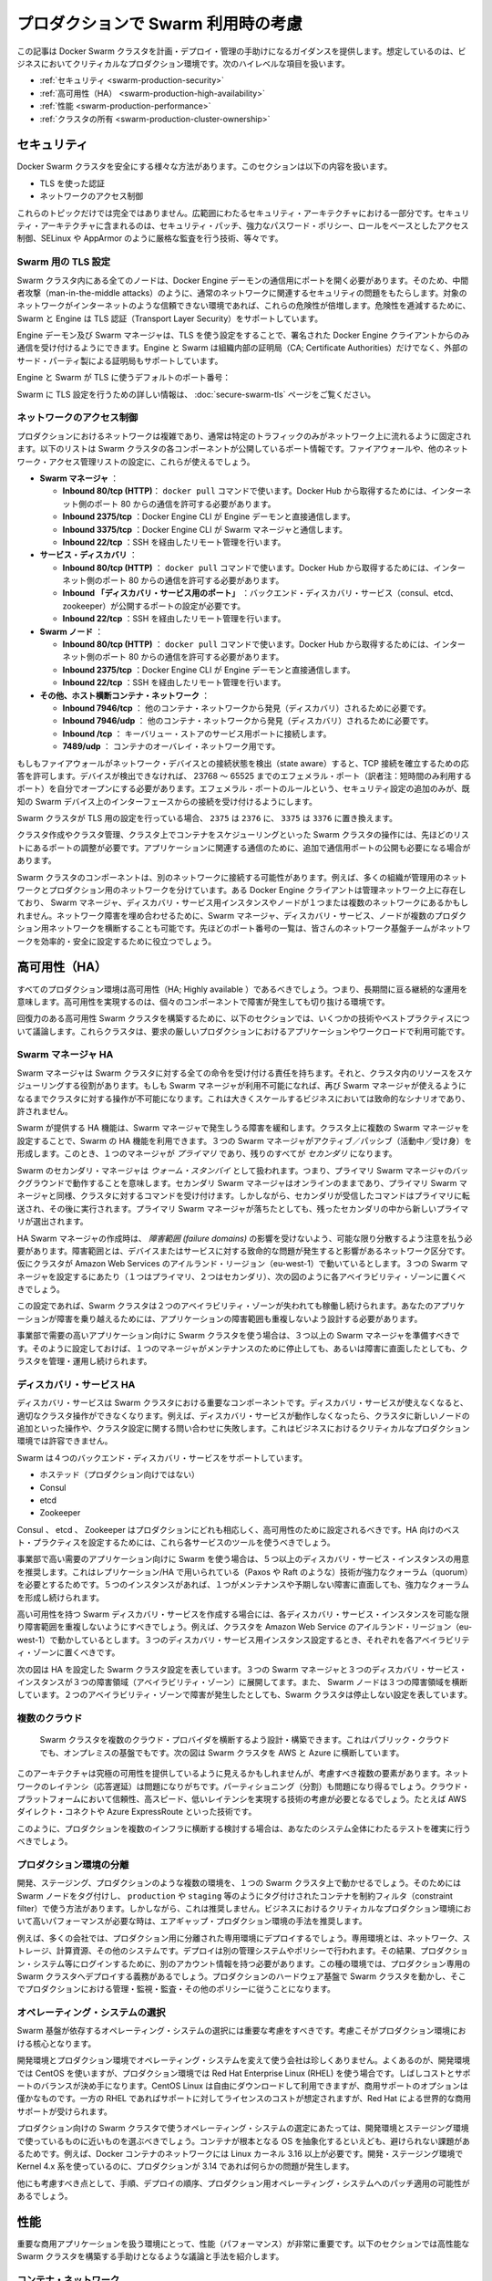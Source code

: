 .. *- coding: utf-8 -*-
.. URL: https://docs.docker.com/swarm/plan-for-production/
.. SOURCE: https://github.com/docker/swarm/blob/master/docs/plan-for-production.md
   doc version: 1.10
      https://github.com/docker/swarm/commits/master/docs/plan-for-production.md
.. check date: 2016/02/26
.. Commits on Feb 8, 2016 c48aa79979ef9f60b8e7e5d086e21a4cd3b28333
.. -------------------------------------------------------------------

.. Plan for Swarm in production

.. _plan-for-swarm-in-production:

=======================================
プロダクションで Swarm 利用時の考慮
=======================================

.. This article provides guidance to help you plan, deploy, and manage Docker Swarm clusters in business critical production environments. The following high level topics are covered:

この記事は Docker Swarm クラスタを計画・デプロイ・管理の手助けになるガイダンスを提供します。想定しているのは、ビジネスにおいてクリティカルなプロダクション環境です。次のハイレベルな項目を扱います。

..    Security
    High Availability
    Performance
    Cluster ownership

* :ref:`セキュリティ <swarm-production-security>`
* :ref:`高可用性（HA） <swarm-production-high-availability>`
* :ref:`性能 <swarm-production-performance>`
* :ref:`クラスタの所有 <swarm-production-cluster-ownership>`

.. Security

.. _swarm-production-security:

セキュリティ
====================

.. There are many aspects to securing a Docker Swarm cluster. This section covers:

Docker Swarm クラスタを安全にする様々な方法があります。このセクションは以下の内容を扱います。

..    Authentication using TLS
    Network access control

* TLS を使った認証
* ネットワークのアクセス制御

.. These topics are not exhaustive. They form part of a wider security architecture that includes: security patching, strong password policies, role based access control, technologies such as SELinux and AppArmor, strict auditing, and more.

これらのトピックだけでは完全ではありません。広範囲にわたるセキュリティ・アーキテクチャにおける一部分です。セキュリティ・アーキテクチャに含まれるのは、セキュリティ・パッチ、強力なパスワード・ポリシー、ロールをベースとしたアクセス制御、SELinux や AppArmor のように厳格な監査を行う技術、等々です。

.. Configure Swarm for TLS

Swarm 用の TLS 設定
--------------------

.. All nodes in a Swarm cluster must bind their Docker Engine daemons to a network port. This brings with it all of the usual network related security implications such as man-in-the-middle attacks. These risks are compounded when the network in question is untrusted such as the internet. To mitigate these risks, Swarm and the Engine support Transport Layer Security(TLS) for authentication.

Swarm クラスタ内にある全てのノードは、Docker Engine デーモンの通信用にポートを開く必要があります。そのため、中間者攻撃（man-in-the-middle attacks）のように、通常のネットワークに関連するセキュリティの問題をもたらします。対象のネットワークがインターネットのような信頼できない環境であれば、これらの危険性が倍増します。危険性を逓減するために、Swarm と Engine は TLS 認証（Transport Layer Security）をサポートしています。

.. The Engine daemons, including the Swarm manager, that are configured to use TLS will only accept commands from Docker Engine clients that sign their communications. The Engine and Swarm support external 3rd party Certificate Authorities (CA) as well as internal corporate CAs.

Engine デーモン及び Swarm マネージャは、TLS を使う設定をすることで、署名された Docker Engine クライアントからのみ通信を受け付けるようにできます。Engine と Swarm は組織内部の証明局（CA; Certificate Authorities）だけでなく、外部のサード・パーティ製による証明局もサポートしています。

.. The default Engine and Swarm ports for TLS are:

Engine と Swarm が TLS に使うデフォルトのポート番号：

..    Engine daemon: 2376/tcp
    Swarm manager: 3376/tcp

.. For more information on configuring Swarm for TLS, see the Overview Docker Swarm with TLS page.

Swarm に TLS 設定を行うための詳しい情報は、 :doc:`secure-swarm-tls` ページをご覧ください。

.. Network access control

ネットワークのアクセス制御
------------------------------

.. Production networks are complex, and usually locked down so that only allowed traffic can flow on the network. The list below shows the network ports that the different components of a Swam cluster listen on. You should use these to configure your firewalls and other network access control lists.

プロダクションにおけるネットワークは複雑であり、通常は特定のトラフィックのみがネットワーク上に流れるように固定されます。以下のリストは Swarm クラスタの各コンポーネントが公開しているポート情報です。ファイアウォールや、他のネットワーク・アクセス管理リストの設定に、これらが使えるでしょう。

..    Swarm manager.
        Inbound 80/tcp (HTTP). This is allows docker pull commands to work. If you will be pulling from Docker Hub you will need to allow connections on port 80 from the internet.
        Inbound 2375/tcp. This allows Docker Engine CLI commands direct to the Engine daemon.
        Inbound 3375/tcp. This allows Engine CLI commands to the Swarm manager.
        Inbound 22/tcp. This allows remote management via SSH

* **Swarm マネージャ** ：

  * **Inbound 80/tcp (HTTP)**： ``docker pull`` コマンドで使います。Docker Hub から取得するためには、インターネット側のポート 80 からの通信を許可する必要があります。
  * **Inbound 2375/tcp** ：Docker Engine CLI が Engine デーモンと直接通信します。 
  * **Inbound 3375/tcp** ：Docker Engine CLI が Swarm マネージャと通信します。 
  * **Inbound 22/tcp** ：SSH を経由したリモート管理を行います。 

* **サービス・ディスカバリ** ：

  * **Inbound 80/tcp (HTTP)** ： ``docker pull`` コマンドで使います。Docker Hub から取得するためには、インターネット側のポート 80 からの通信を許可する必要があります。 
  * **Inbound 「ディスカバリ・サービス用のポート」** ：バックエンド・ディスカバリ・サービス（consul、etcd、zookeeper）が公開するポートの設定が必要です。 
  * **Inbound 22/tcp** ：SSH を経由したリモート管理を行います。 

* **Swarm  ノード** ：

  * **Inbound 80/tcp (HTTP)** ： ``docker pull`` コマンドで使います。Docker Hub から取得するためには、インターネット側のポート 80 からの通信を許可する必要があります。 
  * **Inbound 2375/tcp** ：Docker Engine CLI が Engine デーモンと直接通信します。
  * **Inbound 22/tcp** ：SSH を経由したリモート管理を行います。

* **その他、ホスト横断コンテナ・ネットワーク** ：

  * **Inbound 7946/tcp** ： 他のコンテナ・ネットワークから発見（ディスカバリ）されるために必要です。 
  * **Inbound 7946/udp** ： 他のコンテナ・ネットワークから発見（ディスカバリ）されるために必要です。
  * **Inbound /tcp** ： キーバリュー・ストアのサービス用ポートに接続します。
  * **7489/udp** ： コンテナのオーバレイ・ネットワーク用です。

.. If your firewalls and other network devices are connection state aware, they will allow responses to established TCP connections. If your devices are not state aware, you will need to open up ephemeral ports from 32768-65535. For added security you can configure the ephemeral port rules to only allow connections from interfaces on known Swarm devices.

もしもファイアウォールがネットワーク・デバイスとの接続状態を検出（state aware）すると、TCP 接続を確立するための応答を許可します。デバイスが検出できなければ、 23768 ～ 65525 までのエフェメラル・ポート（訳者注：短時間のみ利用するポート）を自分でオープンにする必要があります。エフェメラル・ポートのルールという、セキュリティ設定の追加のみが、既知の Swarm デバイス上のインターフェースからの接続を受け付けるようにします。

.. If your Swarm cluster is configured for TLS, replace 2375 with 2376, and 3375 with 3376.

Swarm クラスタが TLS 用の設定を行っている場合、 ``2375`` は ``2376`` に、 ``3375`` は ``3376`` に置き換えます。

.. The ports listed above are just for Swarm cluster operations such as; cluster creation, cluster management, and scheduling of containers against the cluster. You may need to open additional network ports for application-related communications.

クラスタ作成やクラスタ管理、クラスタ上でコンテナをスケジューリングといった Swarm クラスタの操作には、先ほどのリストにあるポートの調整が必要です。アプリケーションに関連する通信のために、追加で通信用ポートの公開も必要になる場合があります。

.. It is possible for different components of a Swarm cluster to exist on separate networks. For example, many organizations operate separate management and production networks. Some Docker Engine clients may exist on a management network, while Swarm managers, discovery service instances, and nodes might exist on one or more production networks. To offset against network failures, you can deploy Swarm managers, discovery services, and nodes across multiple production networks. In all of these cases you can use the list of ports above to assist the work of your network infrastructure teams to efficiently and securely configure your network.

Swarm クラスタのコンポーネントは、別のネットワークに接続する可能性があります。例えば、多くの組織が管理用のネットワークとプロダクション用のネットワークを分けています。ある Docker Engine クライアントは管理ネットワーク上に存在しており、 Swarm マネージャ、ディスカバリ・サービス用インスタンスやノードが１つまたは複数のネットワークにあるかもしれません。ネットワーク障害を埋め合わせるために、Swarm マネージャ、ディスカバリ・サービス、ノードが複数のプロダクション用ネットワークを横断することも可能です。先ほどのポート番号の一覧は、皆さんのネットワーク基盤チームがネットワークを効率的・安全に設定するために役立つでしょう。

.. High Availability (HA)

.. _swarm-production-high-availability:

高可用性（HA）
====================

.. All production environments should be highly available, meaning they are continuously operational over long periods of time. To achieve high availability, an environment must the survive failures of its individual component parts.

すべてのプロダクション環境は高可用性（HA; Highly available ）であるべきでしょう。つまり、長期間に亘る継続的な運用を意味します。高可用性を実現するのは、個々のコンポーネントで障害が発生しても切り抜ける環境です。

.. The following sections discuss some technologies and best practices that can enable you to build resilient, highly-available Swarm clusters. You can then use these cluster to run your most demanding production applications and workloads.

回復力のある高可用性 Swarm クラスタを構築するために、以下のセクションでは、いくつかの技術やベストプラクティスについて議論します。これらクラスタは、要求の厳しいプロダクションにおけるアプリケーションやワークロードで利用可能です。

.. Swarm manager HA

.. _swarm-manager-ha:

Swarm マネージャ HA
--------------------

.. The Swarm manager is responsible for accepting all commands coming in to a Swarm cluster, and scheduling resources against the cluster. If the Swarm manager becomes unavailable, some cluster operations cannot be performed until the Swarm manager becomes available again. This is unacceptable in large-scale business critical scenarios.

Swarm マネージャは Swarm クラスタに対する全ての命令を受け付ける責任を持ちます。それと、クラスタ内のリソースをスケジューリングする役割があります。もしも Swarm マネージャが利用不可能になれば、再び Swarm マネージャが使えるようになるまでクラスタに対する操作が不可能になります。これは大きくスケールするビジネスにおいては致命的なシナリオであり、許されません。

.. Swarm provides HA features to mitigate against possible failures of the Swarm manager. You can use Swarm’s HA feature to configure multiple Swarm managers for a single cluster. These Swarm managers operate in an active/passive formation with a single Swarm manager being the primary, and all others being secondaries.

Swarm が提供する HA 機能は、Swarm マネージャで発生しうる障害を緩和します。クラスタ上に複数の Swarm マネージャを設定することで、Swarm の HA 機能を利用できます。３つの Swarm マネージャがアクティブ／パッシブ（活動中／受け身）を形成します。このとき、１つのマネージャが *プライマリ* であり、残りのすべてが *セカンダリ* になります。

.. Swarm secondary managers operate as warm standby’s, meaning they run in the background of the primary Swarm manager. The secondary Swarm managers are online and accept commands issued to the cluster, just as the primary Swarm manager. However, any commands received by the secondaries are forwarded to the primary where they are executed. Should the primary Swarm manager fail, a new primary is elected from the surviving secondaries.

Swarm のセカンダリ・マネージャは *ウォーム・スタンバイ* として扱われます。つまり、プライマリ Swarm マネージャのバックグラウンドで動作することを意味します。セカンダリ Swarm マネージャはオンラインのままであり、プライマリ Swarm マネージャと同様、クラスタに対するコマンドを受け付けます。しかしながら、セカンダリが受信したコマンドはプライマリに転送され、その後に実行されます。プライマリ Swarm マネージャが落ちたとしても、残ったセカンダリの中から新しいプライマリが選出されます。

.. When creating HA Swarm managers, you should take care to distribute them over as many failure domains as possible. A failure domain is a network section that can be negatively affected if a critical device or service experiences problems. For example, if your cluster is running in the Ireland Region of Amazon Web Services (eu-west-1) and you configure three Swarm managers (1 x primary, 2 x secondary), you should place one in each availability zone as shown below.

HA Swarm マネージャの作成時は、 *障害範囲 (failure domains)* の影響を受けないよう、可能な限り分散するよう注意を払う必要があります。障害範囲とは、デバイスまたはサービスに対する致命的な問題が発生すると影響があるネットワーク区分です。仮にクラスタが Amazon Web Services のアイルランド・リージョン（eu-west-1）で動いているとします。３つの Swarm マネージャを設定するにあたり（１つはプライマリ、２つはセカンダリ）、次の図のように各アベイラビリティ・ゾーンに置くべきでしょう。

.. image:: ./images/swarm-ha-cluster-aws.png
   :scale: 60%

.. In this configuration, the Swarm cluster can survive the loss of any two availability zones. For your applications to survive such failures, they must be architected across as many failure domains as well.

この設定であれば、Swarm クラスタは２つのアベイラビリティ・ゾーンが失われても稼働し続けられます。あなたのアプリケーションが障害を乗り越えるためには、アプリケーションの障害範囲も重複しないよう設計する必要があります。

.. For Swarm clusters serving high-demand, line-of-business applications, you should have 3 or more Swarm managers. This configuration allows you to take one manager down for maintenance, suffer an unexpected failure, and still continue to manage and operate the cluster.

事業部で需要の高いアプリケーション向けに Swarm クラスタを使う場合は、３つ以上の Swarm マネージャを準備すべきです。そのように設定しておけば、１つのマネージャがメンテナンスのために停止しても、あるいは障害に直面したとしても、クラスタを管理・運用し続けられます。

.. Discovery service HA

ディスカバリ・サービス HA
------------------------------

.. The discovery service is a key component of a Swarm cluster. If the discovery service becomes unavailable, this can prevent certain cluster operations. For example, without a working discovery service, operations such as adding new nodes to the cluster and making queries against the cluster configuration fail. This is not acceptable in business critical production environments.

ディスカバリ・サービスは Swarm クラスタにおける重要なコンポーネントです。ディスカバリ・サービスが使えなくなると、適切なクラスタ操作ができなくなります。例えば、ディスカバリ・サービスが動作しなくなったら、クラスタに新しいノードの追加といった操作や、クラスタ設定に関する問い合わせに失敗します。これはビジネスにおけるクリティカルなプロダクション環境では許容できません。

.. Swarm supports four backend discovery services:

Swarm は４つのバックエンド・ディスカバリ・サービスをサポートしています。

..    Hosted (not for production use)
    Consul
    etcd
    Zookeeper

* ホステッド（プロダクション向けではない）
* Consul
* etcd
* Zookeeper

.. Consul, etcd, and Zookeeper are all suitable for production, and should be configured for high availability. You should use each service’s existing tools and best practices to configure these for HA.

Consul 、 etcd 、 Zookeeper はプロダクションにどれも相応しく、高可用性のために設定されるべきです。HA 向けのベスト・プラクティスを設定するためには、これら各サービスのツールを使うべきでしょう。

.. For Swarm clusters serving high-demand, line-of-business applications, it is recommended to have 5 or more discovery service instances. This due to the replication/HA technologies they use (such as Paxos/Raft) requiring a strong quorum. Having 5 instances allows you to take one down for maintenance, suffer an unexpected failure, and still be able to achieve a strong quorum.

事業部で高い需要のアプリケーション向けに Swarm を使う場合は、５つ以上のディスカバリ・サービス・インスタンスの用意を推奨します。これはレプリケーション/HA で用いられている（Paxos や Raft のような）技術が強力なクォーラム（quorum）を必要とするためです。５つのインスタンスがあれば、１つがメンテナンスや予期しない障害に直面しても、強力なクォーラムを形成し続けられます。

.. When creating a highly available Swarm discovery service, you should take care to distribute each discovery service instance over as many failure domains as possible. For example, if your cluster is running in the Ireland Region of Amazon Web Services (eu-west-1) and you configure three discovery service instances, you should place one in each availability zone.

高い可用性を持つ Swarm ディスカバリ・サービスを作成する場合には、各ディスカバリ・サービス・インスタンスを可能な限り障害範囲を重複しないようにすべきでしょう。例えば、クラスタを Amazon Web Service のアイルランド・リージョン（eu-west-1）で動かしているとします。３つのディスカバリ・サービス用インスタンス設定するとき、それぞれを各アベイラビリティ・ゾーンに置くべきです。

.. The diagram below shows a Swarm cluster configured for HA. It has three Swarm managers and three discovery service instances spread over three failure domains (availability zones). It also has Swarm nodes balanced across all three failure domains. The loss of two availability zones in the configuration shown below does not cause the Swarm cluster to go down.

次の図は HA を設定した Swarm クラスタ設定を表しています。３つの Swarm マネージャと３つのディスカバリ・サービス・インスタンスが３つの障害領域（アベイラビリティ・ゾーン）に展開してます。また、 Swarm ノードは３つの障害領域を横断しています。２つのアベイラビリティ・ゾーンで障害が発生したとしても、Swarm クラスタは停止しない設定を表しています。

.. image:: ./images/swarm-ha-cluster-discovery-aws.png
   :scale: 60%

.. It is possible to share the same Consul, etcd, or Zookeeper containers between the Swarm discovery and Engine container networks. However, for best performance and availability you should deploy dedicated instances – a discovery instance for Swarm and another for your container networks.

 Swarm ディスカバリ用の Consul 、 etcd 、 Zookeeper コンテナは、Engine コンテナ・ネットワークは共有できるかもしれません。しかし最高の性能と可用性のためには、Swarm のディスカバリ用に専用のインスタンスをデプロイし、他はコンテナのネットワーク用に使うべきでしょう。
 
 .. Multiple clouds
 
 .. _multiple-clouds:

複数のクラウド
--------------------

 .. You can architect and build Swarm clusters that stretch across multiple cloud providers, and even across public cloud and on premises infrastructures. The diagram below shows an example Swarm cluster stretched across AWS and Azure.
 
 Swarm クラスタを複数のクラウド・プロバイダを横断するよう設計・構築できます。これはパブリック・クラウドでも、オンプレミスの基盤でもです。次の図は Swarm クラスタを AWS と Azure に横断しています。

 .. image:: ./images/swarm-across-aws-and-azure.png
   :scale: 60%

.. While such architectures may appear to provide the ultimate in availability, there are several factors to consider. Network latency can be problematic, as can partitioning. As such, you should seriously consider technologies that provide reliable, high speed, low latency connections into these cloud platforms – technologies such as AWS Direct Connect and Azure ExpressRoute.

このアーキテクチャは究極の可用性を提供しているように見えるかもしれませんが、考慮すべき複数の要素があります。ネットワークのレイテンシ（応答遅延）は問題になりがちです。パーティショニング（分割）も問題になり得るでしょう。クラウド・プラットフォームにおいて信頼性、高スピード、低いレイテンシを実現する技術の考慮が必要となるでしょう。たとえば AWS ダイレクト・コネクトや Azure ExpressRoute といった技術です。

.. If you are considering a production deployment across multiple infrastructures like this, make sure you have good test coverage over your entire system.

このように、プロダクションを複数のインフラに横断する検討する場合は、あなたのシステム全体にわたるテストを確実に行うべきでしょう。

.. Isolated production environments

.. _isolated-production-environment:

プロダクション環境の分離
------------------------------

.. It is possible to run multiple environments, such as development, staging, and production, on a single Swarm cluster. You accomplish this by tagging Swarm nodes and using constraints to filter containers onto nodes tagged as production or staging etc. However, this is not recommended. The recommended approach is to air-gap production environments, especially high performance business critical production environments.

開発、ステージング、プロダクションのような複数の環境を、１つの Swarm クラスタ上で動かせるでしょう。そのためには Swarm ノードをタグ付けし、 ``production`` や ``staging`` 等のようにタグ付けされたコンテナを制約フィルタ（constraint filter）で使う方法があります。しかしながら、これは推奨しません。ビジネスにおけるクリティカルなプロダクション環境において高いパフォーマンスが必要な時は、エアギャップ・プロダクション環境の手法を推奨します。

.. For example, many companies not only deploy dedicated isolated infrastructures for production – such as networks, storage, compute and other systems. They also deploy separate management systems and policies. This results in things like users having separate accounts for logging on to production systems etc. In these types of environments, it is mandatory to deploy dedicated production Swarm clusters that operate on the production hardware infrastructure and follow thorough production management, monitoring, audit and other policies.

例えば、多くの会社では、プロダクション用に分離された専用環境にデプロイするでしょう。専用環境とは、ネットワーク、ストレージ、計算資源、その他のシステムです。デプロイは別の管理システムやポリシーで行われます。その結果、プロダクション・システム等にログインするために、別のアカウント情報を持つ必要があります。この種の環境では、プロダクション専用の Swarm クラスタへデプロイする義務があるでしょう。プロダクションのハードウェア基盤で Swarm クラスタを動かし、そこでプロダクションにおける管理・監視・監査・その他のポリシーに従うことになります。

.. Operating system selection

.. _operating-system-selection:

オペレーティング・システムの選択
----------------------------------------

.. You should give careful consideration to the operating system that your Swarm infrastructure relies on. This consideration is vital for production environments.

Swarm 基盤が依存するオペレーティング・システムの選択には重要な考慮をすべきです。考慮こそがプロダクション環境における核心となります。

.. It is not unusual for a company to use one operating system in development environments, and a different one in production. A common example of this is to use CentOS in development environments, but then to use Red Hat Enterprise Linux (RHEL) in production. This decision is often a balance between cost and support. CentOS Linux can be downloaded and used for free, but commercial support options are few and far between. Whereas RHEL has an associated support and license cost, but comes with world class commercial support from Red Hat.

開発環境とプロダクション環境でオペレーティング・システムを変えて使う会社は珍しくありません。よくあるのが、開発環境では CentOS を使いますが、プロダクション環境では Red Hat Enterprise Linux (RHEL) を使う場合です。しばしコストとサポートのバランスが決め手になります。CentOS Linux は自由にダウンロードして利用できますが、商用サポートのオプションは僅かなものです。一方の RHEL であればサポートに対してライセンスのコストが想定されますが、Red Hat による世界的な商用サポートが受けられます。

.. When choosing the production operating system to use with your Swarm clusters, you should choose one that closely matches what you have used in development and staging environments. Although containers abstract much of the underlying OS, some things are mandatory. For example, Docker container networks require Linux kernel 3.16 or higher. Operating a 4.x kernel in development and staging and then 3.14 in production will certainly cause issues.

プロダクション向けの Swarm クラスタで使うオペレーティング・システムの選定にあたっては、開発環境とステージング環境で使っているものに近いものを選ぶべきでしょう。コンテナが根本となる OS を抽象化するといえども、避けられない課題があるためです。例えば、Docker コンテナのネットワークには Linux カーネル 3.16 以上が必要です。開発・ステージング環境で Kernel 4.x 系を使っているのに、プロダクションが 3.14 であれば何らかの問題が発生します。

.. You should also consider procedures and channels for deploying and potentially patching your production operating systems.

他にも考慮すべき点として、手順、デプロイの順序、プロダクション用オペレーティング・システムへのパッチ適用の可能性があるでしょう。

.. Performance

.. _swarm-production-performance:

性能
==========

.. Performance is critical in environments that support business critical line of business applications. The following sections discuss some technologies and best practices that can help you build high performance Swarm clusters.

重要な商用アプリケーションを扱う環境にとって、性能（パフォーマンス）が非常に重要です。以下のセクションでは高性能な Swarm クラスタを構築する手助けとなるような議論と手法を紹介します。

.. Container networks

.. _swarm-container-networks:

コンテナ・ネットワーク
------------------------------

.. Docker Engine container networks are overlay networks and can be created across multiple Engine hosts. For this reason, a container network requires a key-value (KV) store to maintain network configuration and state. This KV store can be shared in common with the one used by the Swarm cluster discovery service. However, for best performance and fault isolation, you should deploy individual KV store instances for container networks and Swarm discovery. This is especially so in demanding business critical production environments.

Docker Engine のコンテナ・ネットワークがオーバレイ・ネットワークであれば、複数の Engine ホスト上を横断して作成可能です。そのためには、コンテナ・ネットワークがキーバリュー（KV）・ストアを必要とします。これは  Swarm クラスタのディスカバリ・サービスで情報を共有するために使います。しかしながら、最高の性能と障害の分離のためには、コンテナ・ネットワーク用と Swarm ディスカバリ用に別々の KV インスタンスをデプロイすべきでしょう。特に、ビジネスにおけるクリティカルなプロダクション環境においては重要です。

.. Engine container networks also require version 3.16 or higher of the Linux kernel. Higher kernel versions are usually preferred, but carry an increased risk of instability because of the newness of the kernel. Where possible, you should use a kernel version that is already approved for use in your production environment. If you do not have a 3.16 or higher Linux kernel version approved for production, you should begin the process of getting one as early as possible.

Engine のコンテナ・ネットワークは Linux カーネルの 3.16 以上を必要とします。より高いカーネル・バージョンの利用が望ましいのですが、新しいカーネルには不安定さというリスクが増えてしまいます。可能であれば、皆さんがプロダクション環境で既に利用しているカーネルのバージョンを使うべきです。もしも Linux カーネル 3.16 以上をプロダクションで使っていなければ、可能な限り早く使い始めるべきでしょう。

.. Scheduling strategies

.. _perfomance-scheduling-strategies:

スケジューリング・ストラテジ
------------------------------

.. Scheduling strategies are how Swarm decides which nodes on a cluster to start containers on. Swarm supports the following strategies:

スケジューリング・ストラテジとは、 Swarm がコンテナを開始する時に、どのノードか、どのクラスタ上で実行するかを決めるものです。

..    spread
    binpack
    random (not for production use)

* spread
* binpack
* random （プロダクション向けではありません）

.. You can also write your own.

自分自身で書くこともできます。

.. Spread is the default strategy. It attempts to balance the number of containers evenly across all nodes in the cluster. This is a good choice for high performance clusters, as it spreads container workload across all resources in the cluster. These resources include CPU, RAM, storage, and network bandwidth.

**spread** （スプレッド）はデフォルトのストラテジです。クラスタ上の全てのノードにわたり、均一な数のコンテナになるようバランスをとろうとします。高い性能を必要とするクラスタでは良い選択肢です。コンテナのワークロードをクラスタ全体のリソースに展開するからです。リソースには CPU 、メモリ、ストレジ、ネットワーク帯域が含まれます。

.. If your Swarm nodes are balanced across multiple failure domains, the spread strategy evenly balance containers across those failure domains. However, spread on its own is not aware of the roles of any of those containers, so has no intelligence to spread multiple instances of the same service across failure domains. To achieve this you should use tags and constraints.

もし Swarm ノードに障害が発生すると、Swarm は障害領域を避けてコンテナを実行するようにバランスを取ります。しかしながら、コンテナの役割には注意が払われないため、関係なく展開されます。そのため、サービスを展開先を複数の領域に分けたくても、Swarm は把握できません。このような操作を行うには、タグと制限（constraint）を使うべきです。

.. The binpack strategy runs as many containers as possible on a node, effectively filling it up, before scheduling containers on the next node.

**binpack** （ビンバック）ストラテジは、ノードに次々とコンテナをスケジュールするのではなく、可能な限り１つのノード上にコンテナを詰め込もうとします。

.. This means that binpack does not use all cluster resources until the cluster fills up. As a result, applications running on Swarm clusters that operate the binpack strategy might not perform as well as those that operate the spread strategy. However, binpack is a good choice for minimizing infrastructure requirements and cost. For example, imagine you have a 10-node cluster where each node has 16 CPUs and 128GB of RAM. However, your container workload across the entire cluster is only using the equivalent of 6 CPUs and 64GB RAM. The spread strategy would balance containers across all nodes in the cluster. However, the binpack strategy would fit all containers on a single node, potentially allowing you turn off the additional nodes and save on cost.

つまり、binpack はクラスタを使い切るまで全てのクラスタ・リソースを使いません。そのため、bincack ストラテジの Swarm クラスタ上で動作するアプリケーションによっては、性能が出ないかもしれません。しかしながら、binpack は必要なインフラとコストの最小化のために良い選択肢です。例えば10ノードのクラスタがあり、それぞれ 16 CPU ・128 GB のメモリを持っていると想像してみましょう。コンテナのワークロードが必要になるのは、6 CPU と 64 GB のメモリとします。spread ストラテジであれば、クラスタ上の全てのノードにわたってバランスを取ります。一方、binpack ストラテジであれば、コンテナが１つのノード上を使い切ります。そのため、追加ノードを停止することで、コストの節約ができるかもしれません。

.. Ownership of Swarm clusters

.. _swarm-production-cluster-ownership:

クラスタの所有
====================

.. The question of ownership is vital in production environments. It is therefore vital that you consider and agree on all of the following when planning, documenting, and deploying your production Swarm clusters.

所有者が誰なのかというのは、プロダクション環境において極めて重要です。Swarm クラスタでプロダクションの計画、ドキュメントか、デプロイに至る全てにおける熟慮と合意が重要になります。

..    Who’s budget does the production Swarm infrastructure come out of?
    Who owns the accounts that can administer and manage the production Swarm cluster?
    Who is responsible for monitoring the production Swarm infrastructure?
    Who is responsible for patching and upgrading the production Swarm infrastructure?
    On-call responsibilities and escalation procedures?

* プロダクションの Swarm 基盤に対し、誰が予算を持っているのか？
* プロダクションの Swarm クラスタを誰が管理・運用するのか？
* プロダクションの Swarm 基盤に対する監視は誰の責任か？
* プロダクションの Swarm 基盤のパッチあてやアップグレードは誰の責任か？
* 24 時間対応やエスカレーション手順は？

.. The above is not a complete list, and the answers to the questions will vary depending on how your organization’s and team’s are structured. Some companies are along way down the DevOps route, while others are not. Whatever situation your company is in, it is important that you factor all of the above into the planning, deployment, and ongoing management of your production Swarm clusters.

このリストは完全ではありません。何が答えなのかは、皆さんの組織やチーム構成によって様々に依存します。ある会社は DovOps の流れに従うかもしれませんし、そうではない場合もあるでしょう。重要なのは、皆さんの会社がどのような状況なのかです。プロダクション用 Swarm クラスタの計画、デプロイ、運用管理に至るまで、全ての要素の検討が重要です。

関連情報
==========

..    Try Swarm at scale
    Swarm and container networks
    High availability in Docker Swarm
    Universal Control plane

* :doc:`swarm_at_scale`
* :doc:`networking`
* :doc:`multi-manager-setup`
* `ユニバーサル・コントロール・プレーン（英語） <https://www.docker.com/products/docker-universal-control-plane>`_

.. seealso:: 

   Plan for Swarm in production
      https://docs.docker.com/swarm/plan-for-production/

